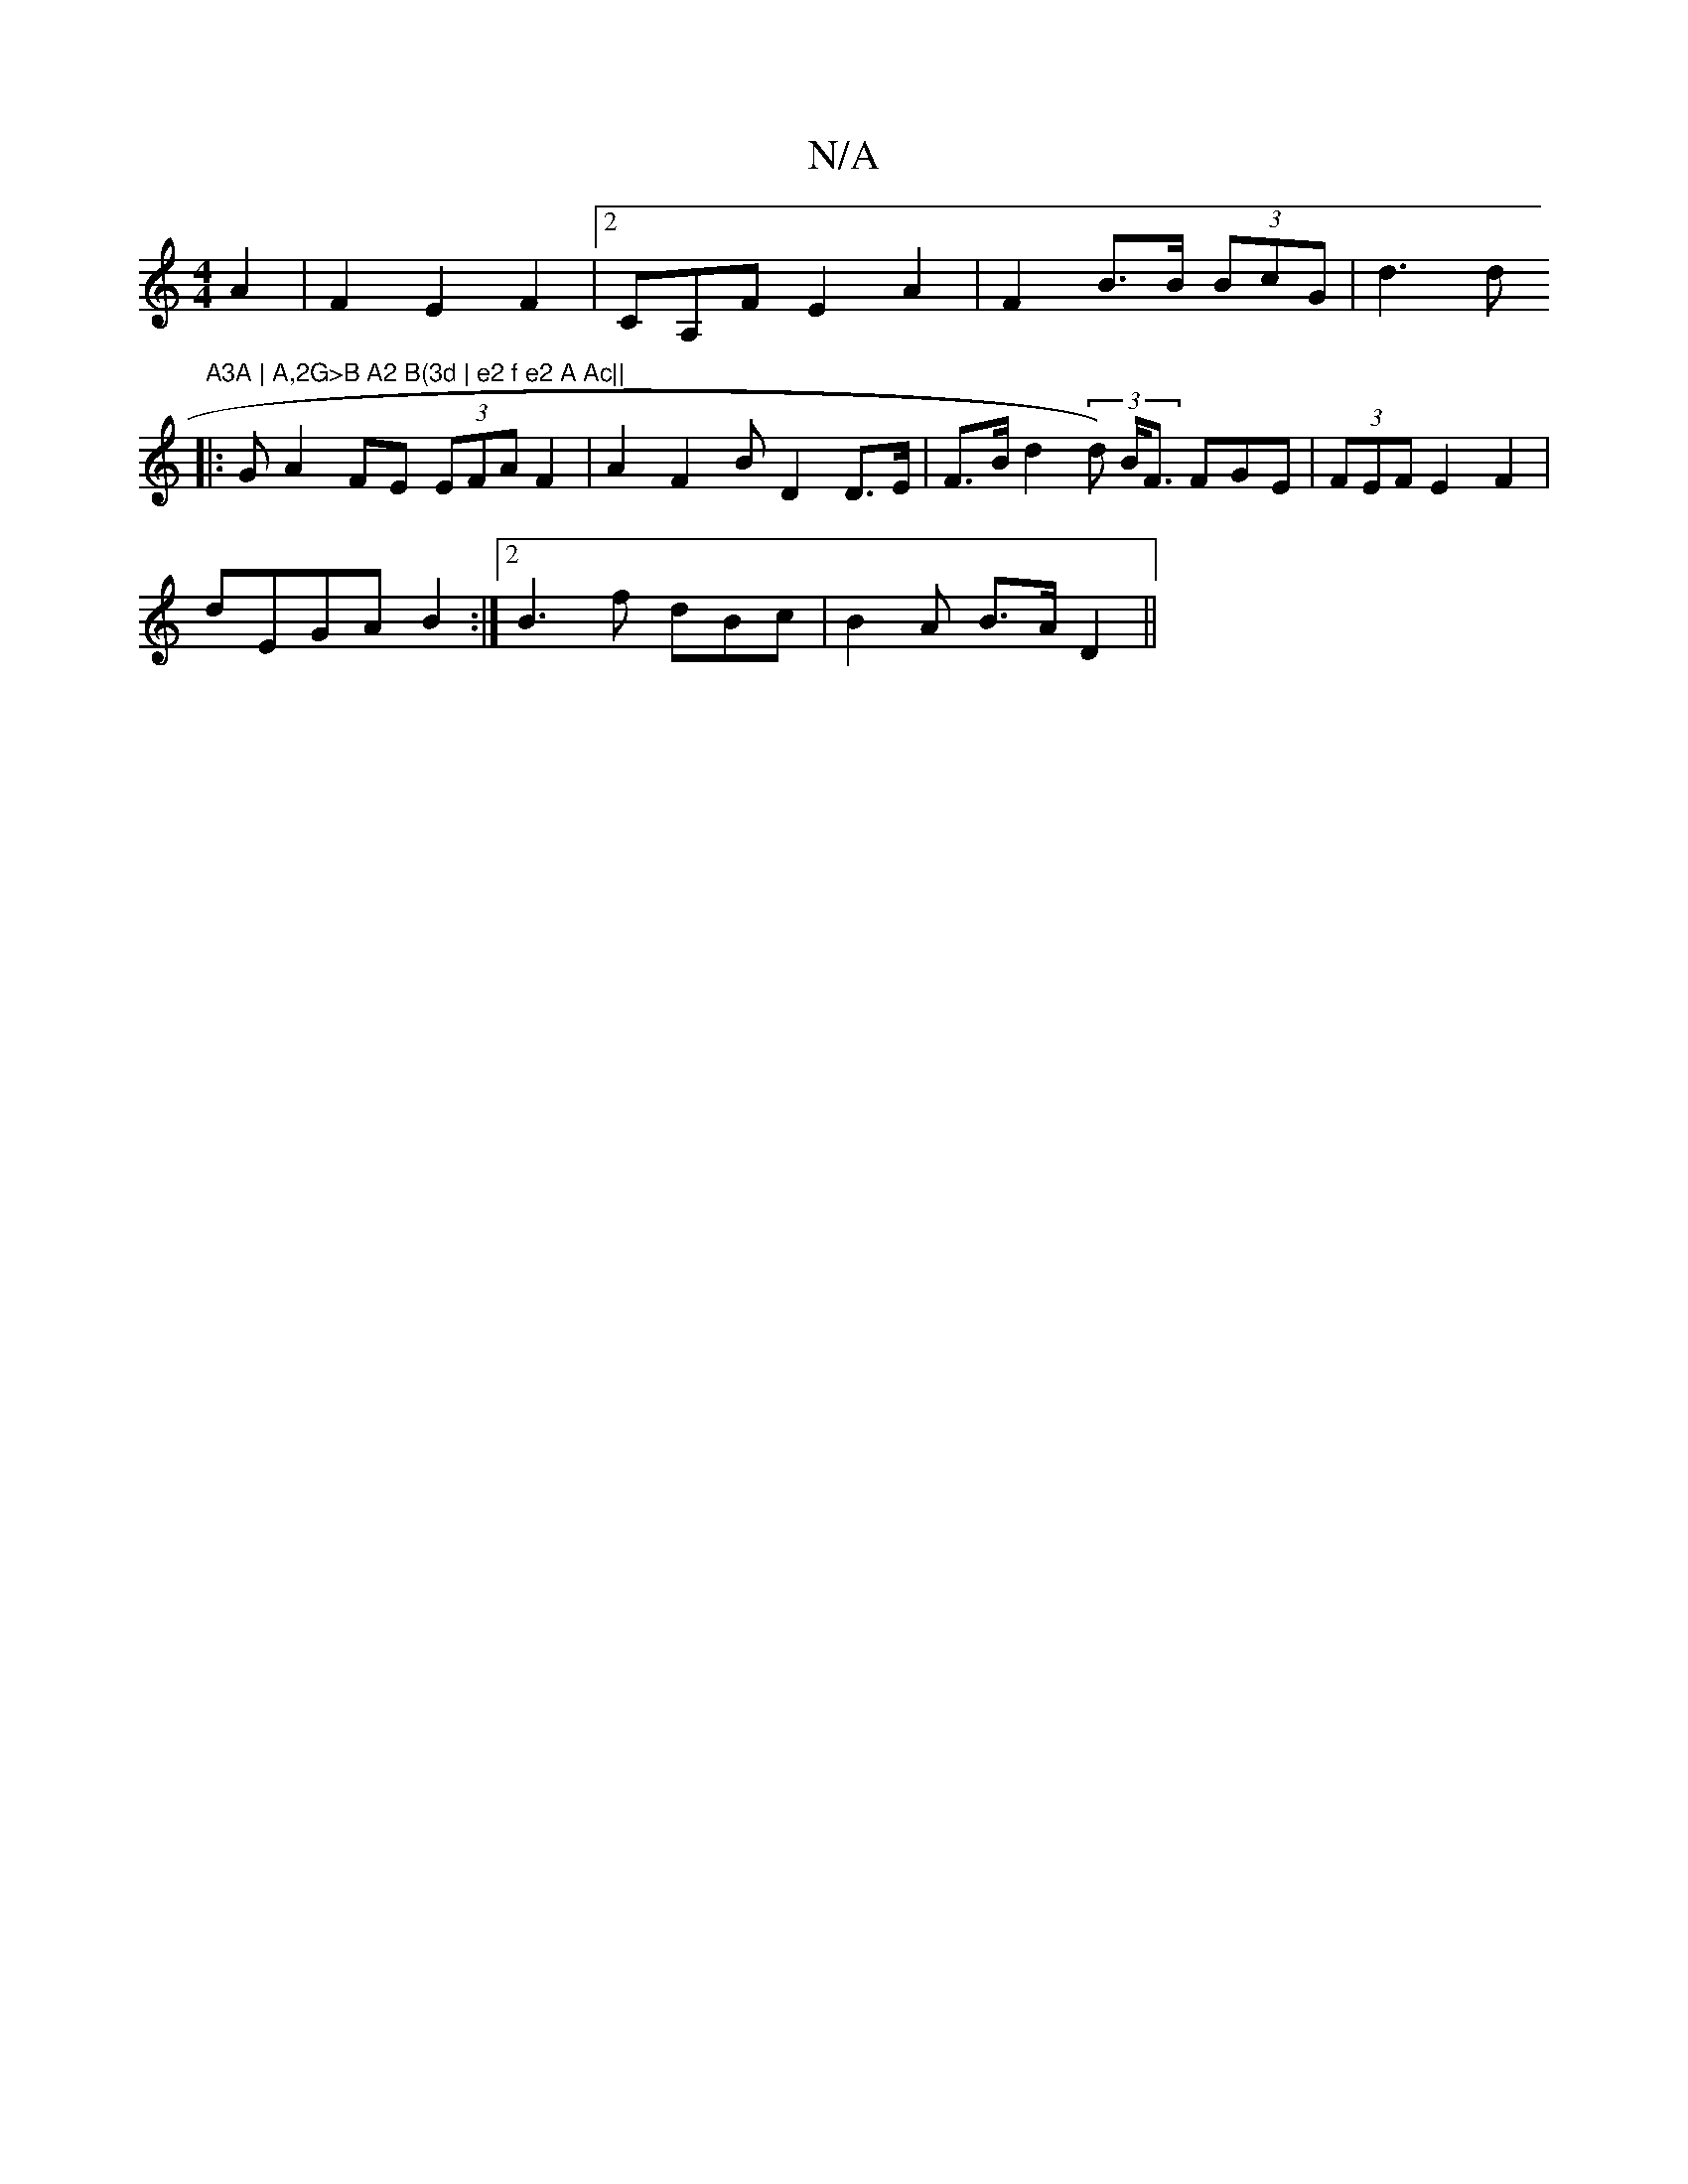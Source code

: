 X:1
T:N/A
M:4/4
R:N/A
K:Cmajor
 A2 |F2E2 F2 |2CA,F E2A2 |F2B>B (3BcG|d3d "A3A | A,2G>B A2 B(3d | e2 f e2 A Ac||
|:GA2 FE (3EFA F2 | A2 F2 B D2 D>E|F>B d2 (3d) B<F FGE | (3FEF E2 F2 |
dEGA B2:|2 B3 f dBc | B2A B>At2 D2 ||

E2E "D" E